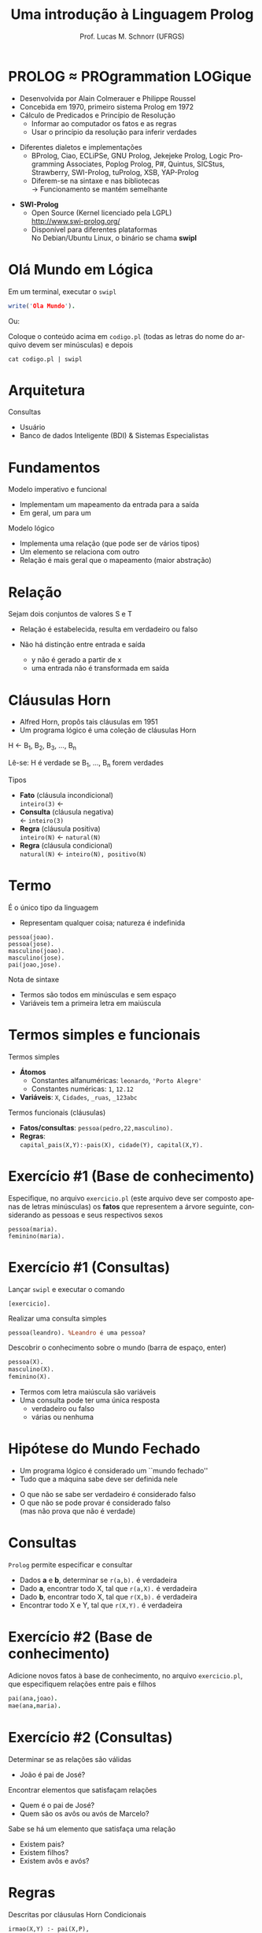 # -*- coding: utf-8 -*-
# -*- mode: org -*-
#+startup: beamer overview indent
#+LANGUAGE: pt-br
#+TAGS: noexport(n)
#+EXPORT_EXCLUDE_TAGS: noexport
#+EXPORT_SELECT_TAGS: export

#+Title: Uma introdução à Linguagem Prolog
#+Author: Prof. Lucas M. Schnorr (UFRGS)
#+Date: \copyleft

#+LaTeX_CLASS: beamer
#+LaTeX_CLASS_OPTIONS: [xcolor=dvipsnames]
#+OPTIONS:   H:1 num:t toc:nil \n:nil @:t ::t |:t ^:t -:t f:t *:t <:t
#+LATEX_HEADER: \input{../org-babel.tex}

* PROLOG \approx PROgrammation LOGique
+ Desenvolvida por Alain Colmerauer e Philippe Roussel \\
+ Concebida em 1970, primeiro sistema Prolog em 1972
+ \alert{Cálculo de Predicados} e \alert{Princípio de Resolução}
  + Informar ao computador os fatos e as regras
  + Usar o princípio da resolução para inferir verdades

#+Latex:\pause

+ Diferentes dialetos e implementações
  + BProlog, Ciao, ECLiPSe, GNU Prolog, Jekejeke Prolog, Logic
    Programming Associates, Poplog Prolog, P#, Quintus, SICStus,
    Strawberry, SWI-Prolog, tuProlog, XSB, YAP-Prolog
  + Diferem-se na sintaxe e nas bibliotecas \\
    \rightarrow Funcionamento se mantém semelhante

#+Latex:\pause

+ *SWI-Prolog*
  + Open Source (Kernel licenciado pela LGPL)\\
    http://www.swi-prolog.org/
  + Disponível para diferentes plataformas\\
    No Debian/Ubuntu Linux, o binário se chama *swipl*
* Olá Mundo em Lógica
Em um terminal, executar o \texttt{swipl}
#+begin_src PROLOG
write('Ola Mundo').
#+end_src

#+latex:\vfill

Ou:

Coloque o conteúdo acima em =codigo.pl= (todas as letras do nome do
arquivo devem ser minúsculas) e depois

#+begin_src shell :results output
cat codigo.pl | swipl
#+end_src

#+RESULTS:
: Ola Mundo
: true.
: 
: 

* Arquitetura

[[./arquitetura-logica.png]]

#+Latex: \vfill\pause

Consultas
- Usuário
- Banco de dados Inteligente (BDI) & Sistemas Especialistas
* Fundamentos
Modelo imperativo e funcional
+ Implementam um mapeamento da entrada para a saída
+ Em geral, um para um

#+latex: \vfill\pause

Modelo lógico
+ Implementa uma relação (que pode ser de vários tipos)
+ Um elemento se relaciona com outro
+ Relação é mais geral que o mapeamento (maior abstração)
* Relação
#+BEGIN_CENTER
Sejam dois conjuntos de valores S e T
#+END_CENTER

[[./relacao-logica.png]]

+ Relação é estabelecida, resulta em verdadeiro ou falso

+ Não há distinção entre entrada e saída
  + y não é gerado a partir de x
  + uma entrada não é transformada em saída
* Cláusulas Horn
+ Alfred Horn, propôs tais cláusulas em 1951
+ Um programa lógico é uma coleção de cláusulas Horn

#+BEGIN_CENTER
H \leftarrow B_1, B_2, B_3, ..., B_n

Lê-se: H é verdade se B_1, ..., B_n forem verdades
#+END_CENTER

#+latex: \vfill\pause

Tipos
+ *Fato* (cláusula incondicional) \\
  =inteiro(3)= \leftarrow
+ *Consulta* (cláusula negativa) \\
  \leftarrow =inteiro(3)=
+ *Regra* (cláusula positiva) \\
  =inteiro(N)= \leftarrow =natural(N)=
+ *Regra* (cláusula condicional) \\
  =natural(N)= \leftarrow =inteiro(N), positivo(N)=

* Termo
É o único tipo da linguagem
- Representam qualquer coisa; natureza é indefinida

#+BEGIN_EXAMPLE
pessoa(joao).
pessoa(jose).
masculino(joao).
masculino(jose).
pai(joao,jose).
#+END_EXAMPLE

#+latex: \vfill

Nota de sintaxe
+ Termos são todos em minúsculas e sem espaço
+ Variáveis tem a primeira letra em maiúscula
* Termos simples e funcionais
Termos simples
+ *Átomos*
  + Constantes alfanuméricas: =leonardo=, ='Porto Alegre'=
  + Constantes numéricas: =1=, =12.12=
+ *Variáveis*: =X=, =Cidades=, =_ruas=, =_123abc=

#+latex: \vfill\pause

Termos funcionais (cláusulas)
+ *Fatos/consultas*: =pessoa(pedro,22,masculino).=
+ *Regras*: \\
  =capital_pais(X,Y):-pais(X), cidade(Y), capital(X,Y).=
* Exercício #1 (Base de conhecimento)

#+BEGIN_CENTER
Especifique, no arquivo =exercicio.pl= (este arquivo deve ser composto
apenas de letras minúsculas) os *fatos* que representem a árvore
seguinte, considerando as pessoas e seus respectivos sexos
#+END_CENTER

[[./arvore-genealogica.png]]

#+latex: \vfill

#+BEGIN_EXAMPLE
pessoa(maria).
feminino(maria).
#+END_EXAMPLE
* Exercício #1 (Consultas)
Lançar =swipl= e executar o comando
#+begin_example
[exercicio].
#+end_example

Realizar uma consulta simples
#+BEGIN_SRC pl
pessoa(leandro). %Leandro é uma pessoa?
#+END_SRC

Descobrir o conhecimento sobre o mundo (barra de espaço, enter)
#+BEGIN_SRC pl
pessoa(X).
masculino(X).
feminino(X).
#+END_SRC

#+latex: \vfill
- Termos com letra maiúscula são variáveis
- Uma consulta pode ter uma única resposta
  - verdadeiro ou falso
  - várias ou nenhuma
* Hipótese do Mundo Fechado
+ Um programa lógico é considerado um ``mundo fechado''
+ Tudo que a máquina sabe deve ser definida nele
#+latex: \vfill
+ O que não se sabe ser verdadeiro é considerado falso
+ O que não se pode provar é considerado falso \\
  (mas não prova que não é verdade)
* Consultas
=Prolog= permite especificar e consultar
- Dados *a* e *b*, determinar se =r(a,b).= é verdadeira
+ Dado *a*, encontrar todo X, tal que =r(a,X).= é verdadeira
+ Dado *b*, encontrar todo X, tal que =r(X,b).= é verdadeira
+ Encontrar todo X e Y, tal que =r(X,Y).= é verdadeira
* Exercício #2 (Base de conhecimento)

#+BEGIN_CENTER
Adicione novos fatos à base de conhecimento, no arquivo =exercicio.pl=,
que especifiquem relações entre pais e filhos
#+END_CENTER

[[./arvore-genealogica.png]]

#+latex: \vfill

#+BEGIN_SRC prolog
pai(ana,joao).     
mae(ana,maria).
#+END_SRC
* Exercício #2 (Consultas)
Determinar se as relações são válidas
+ João é pai de José?

#+Latex: \vfill

Encontrar elementos que satisfaçam relações
+ Quem é o pai de José?
+ Quem são os avôs ou avós de Marcelo?

#+Latex: \vfill

Sabe se há um elemento que satisfaça uma relação
+ Existem pais?
+ Existem filhos?
+ Existem avôs e avós?
* Regras
Descritas por cláusulas Horn Condicionais

#+Latex: \vfill

#+BEGIN_SRC pl
irmao(X,Y) :- pai(X,P),
              pai(Y,P),
              X \= Y.

irmao(X,Y) :- mae(X,M),
              mae(Y,M),
              X \= Y.
#+END_SRC
* Operadores
#+BEGIN_SRC nada
,            e                  
;            ou                 
=            unificação         
\=           Negação da unificação
==           teste de identidade
\==          negação da identidade
=:=         igualdade aritmética 
< > >= <=    relacional           
:=           condicional          
#+END_SRC
* Exercícios #3 (Base de conhecimento)                             :noexport:

#+BEGIN_CENTER
Adicione *regras* à base de conhecimento, no arquivo =exercicio.pl=, que
permitam a inferência dos seguintes termos:
- tios e tias;
- avôs e avós;
- antepassados.
#+END_CENTER

[[./arvore-genealogica.png]]

* Programação

#+BEGIN_CENTER
O que significa ``Eu programo em Prolog''? Alguém que sabe como
especificar uma base de conhecimento com fatos e regras utilizando a
sintaxe da linguagem Prolog
#+END_CENTER

#+latex: \vfill\pause

#+BEGIN_SRC pl
capital(brasil, brasilia).
capital(franca, paris).
capital(rs, portoalegre).
capital(sc, florianopolis).
estadode(brasil, rs).
estadode(brasil, rs).
estadode(franca, bretanha).
estadode(franca, normandia).
capital_pais(X, Y) :- pais(X), cidade(Y), capital(X,Y).
capital_estado(X,Y) :- estado(X), cidade(Y), capital(X,Y).
#+END_SRC
